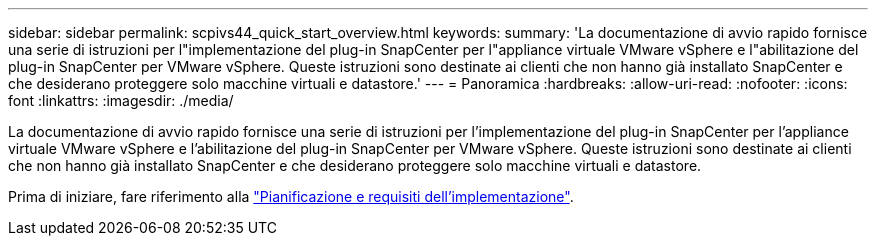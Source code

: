 ---
sidebar: sidebar 
permalink: scpivs44_quick_start_overview.html 
keywords:  
summary: 'La documentazione di avvio rapido fornisce una serie di istruzioni per l"implementazione del plug-in SnapCenter per l"appliance virtuale VMware vSphere e l"abilitazione del plug-in SnapCenter per VMware vSphere. Queste istruzioni sono destinate ai clienti che non hanno già installato SnapCenter e che desiderano proteggere solo macchine virtuali e datastore.' 
---
= Panoramica
:hardbreaks:
:allow-uri-read: 
:nofooter: 
:icons: font
:linkattrs: 
:imagesdir: ./media/


[role="lead"]
La documentazione di avvio rapido fornisce una serie di istruzioni per l'implementazione del plug-in SnapCenter per l'appliance virtuale VMware vSphere e l'abilitazione del plug-in SnapCenter per VMware vSphere. Queste istruzioni sono destinate ai clienti che non hanno già installato SnapCenter e che desiderano proteggere solo macchine virtuali e datastore.

Prima di iniziare, fare riferimento alla link:scpivs44_deployment_planning_and_requirements.html["Pianificazione e requisiti dell'implementazione"].
